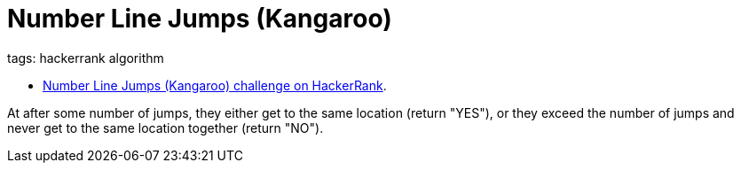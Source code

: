 = Number Line Jumps (Kangaroo)
:page-subtitle: HackerRank
:page-tags: hackerrank algorithm
:favicon: https://fernandobasso.dev/cmdline.png
:icons: font
:sectlinks:
:sectnums!:
:toclevels: 6
:toc: left
:imagesdir: __assets


tags: hackerrank algorithm

* link:https://www.hackerrank.com/challenges/kangaroo/problem[Number Line Jumps (Kangaroo) challenge on HackerRank^].

At after some number of jumps, they either get to the same location (return "YES"), or they exceed the number of jumps and never get to the same location together (return "NO").
